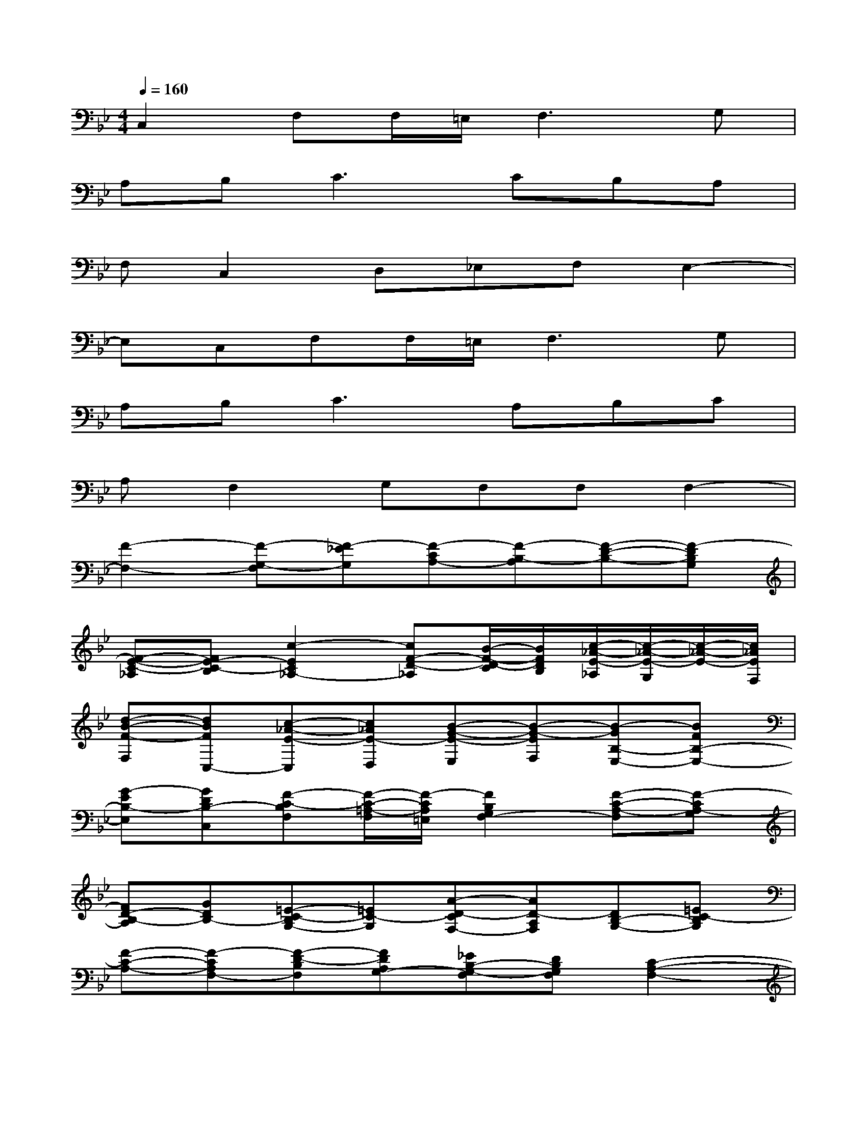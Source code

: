 X:1
T:
M:4/4
L:1/8
Q:1/4=160
K:Bb%2flats
V:1
C,2F,F,/2=E,/2F,3G,|
A,B,2<C2CB,A,|
F,C,2D,_E,F,E,2-|
E,C,F,F,/2=E,/2F,3G,|
A,B,2<C2A,B,C|
A,F,2G,F,F,F,2-|
[F2-F,2-][F-G,-F,][F-_EG,][F-CA,-][F-B,-A,][F-D-B,-][F-DB,G,]|
[F-E-C-_A,][FE-C-B,][c2-E2C2_A,2-][cF-D-_A,][B/2-F/2-D/2-C/2][B/2F/2D/2B,/2][c/2-_A/2-E/2-_A,/2][c/2-_A/2-E/2-G,/2][c/2-_A/2-E/2-][c/2_A/2E/2F,/2]|
[d-B-F-F,][dBFC,-][c-_A-E-C,][c_AE-D,][B-G-E-E,][B-G-EF,][B-GB,-E,-][BFB,-E,-]|
[G-EB,-E,][GDB,-C,][F-C-B,F,][F/2-C/2-=A,/2-F,/2][F/2-C/2A,/2=E,/2][F2B,2G,2F,2-][F-C-A,-F,][F-CA,-G,]|
[FD-B,-A,][GDB,-][=E-C-B,G,-][=EC-G,][A-D-CF,-][AD-A,F,][DB,-G,-][=EC-B,G,]|
[F-C-A,-][F-CA,F,-][F-D-B,F,][FDA,G,-][_EB,-G,-F,][DB,G,F,][C2-A,2-F,2-]|
[CA,F,][DB,G,][F2A,2F,2-][GDB,F,-][F2C2-A,2F,2][GDC-B,F,-]|
[F3/2-C3/2-A,3/2-F,3/2-][F/2-=E/2C/2A,/2F,/2-][F-DB,G,F,-][F2C2A,2F,2-][GDB,G,F,-][AF-C-A,-F,-][BFC-A,F,-]|
[c2-G2C2-B,2F,2-][cA-F-C-F,-][cAF-CF,-][B-F-D-F,-][BAF-D-F,-][c-F-D-F,-][cF-DC-F,-]|
[A-F-C-F,-][AFDCF,-][G-_E-B,-F,-][G-FE-B,-F,-][GE-B,F,-][BFE-A,F,-][G-E-B,-F,-][GEC-B,F,-]